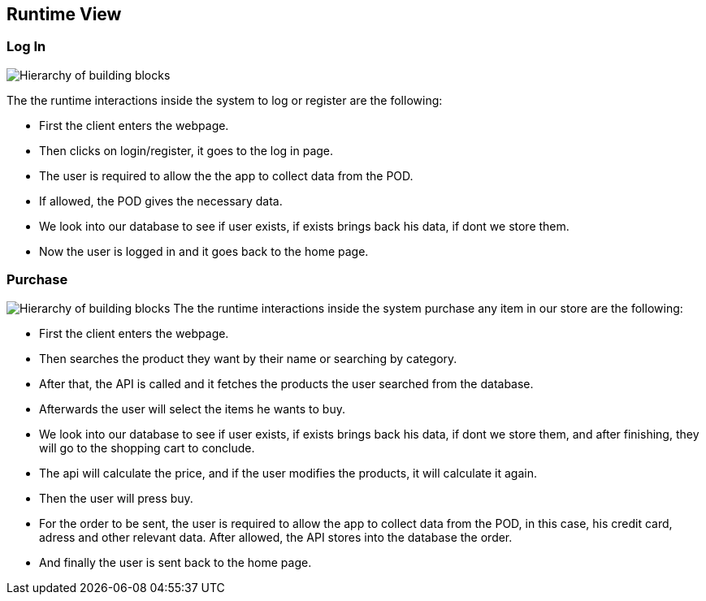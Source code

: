 [[section-runtime-view]]
== Runtime View



////
.Contents
The runtime view describes concrete behavior and interactions of the system’s building blocks in form of scenarios from the following areas:

* important use cases or features: how do building blocks execute them?
* interactions at critical external interfaces: how do building blocks cooperate with users and neighboring systems?
* operation and administration: launch, start-up, stop
* error and exception scenarios

Remark: The main criterion for the choice of possible scenarios (sequences, workflows) is their *architectural relevance*. It is *not* important to describe a large number of scenarios. You should rather document a representative selection.

.Motivation
You should understand how (instances of) building blocks of your system perform their job and communicate at runtime.
You will mainly capture scenarios in your documentation to communicate your architecture to stakeholders that are less willing or able to read and understand the static models (building block view, deployment view).


.Form
There are many notations for describing scenarios, e.g.

* numbered list of steps (in natural language)
* activity diagrams or flow charts
* sequence diagrams
* BPMN or EPCs (event process chains)
* state machines
* ...


////

=== Log In


image:Diagram_ASW_Runtime_LoginRegister.png["Hierarchy of building blocks"]
////
 * _<insert description of the notable aspects of the interactions between the
building block instances depicted in this diagram.>_
////
The the runtime interactions inside the system to log or register are the following:

 - First the client enters the webpage.
 - Then clicks on login/register, it goes to the log in page.
 - The user is required to allow the the app to collect data from the POD.
 - If allowed, the POD gives the necessary data.
 - We look into our database to see if user exists, if exists brings back his data, if dont we store them.
 - Now the user is logged in and it goes back to the home page.

////
It is possible to use a sequence diagram:

image:
[plantuml,"Sequence diagram",png]
----
actor Alice
actor Bob
database Pod as "Bob's Pod"
Alice -> Bob: Authentication Request
Bob --> Alice: Authentication Response
Alice  --> Pod: Store route
Alice -> Bob: Another authentication Request
Alice <-- Bob: another authentication Response
----
////
=== Purchase 
image:Diagram_ASW_Runtime_Purchase.png["Hierarchy of building blocks"]
The the runtime interactions inside the system purchase any item in our store are the following:


 - First the client enters the webpage.
 - Then searches the product they want by their name or searching by category.
 - After that, the API is called and it fetches the products the user searched from the database.
 - Afterwards the user will select the items he wants to buy.
 - We look into our database to see if user exists, if exists brings back his data, if dont we store them, and after finishing, they will go to the shopping cart to conclude.
 - The api will calculate the price, and if the user modifies the products, it will calculate it again.
 - Then the user will press buy.
 - For the order to be sent, the user is required to allow the app to collect data from the POD, in this case, his credit card, adress and other relevant data. After allowed, the API stores into the database the order.
 - And finally the user is sent back to the home page.


////
=== ...

=== <Runtime Scenario n>
////